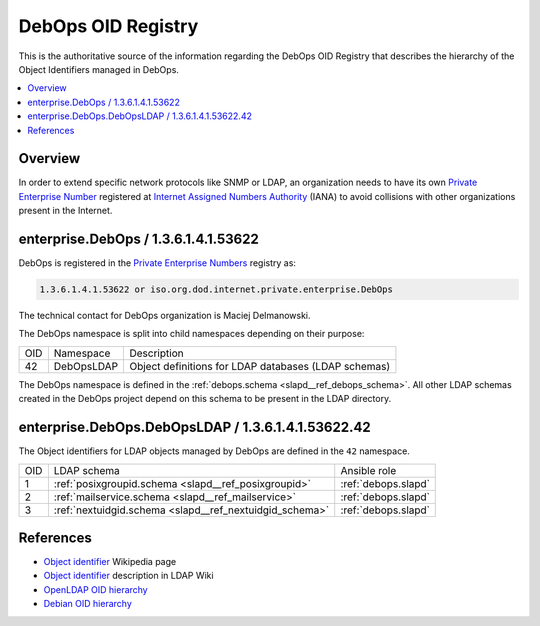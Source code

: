 .. Copyright (C) 2019-2020 Maciej Delmanowski <drybjed@gmail.com>
.. Copyright (C) 2019-2020 DebOps <https://debops.org/>
.. SPDX-License-Identifier: GPL-3.0-or-later

.. _debops_oid_registry:

DebOps OID Registry
===================

This is the authoritative source of the information regarding the DebOps OID
Registry that describes the hierarchy of the Object Identifiers managed in
DebOps.

.. contents::
   :local:


Overview
--------

In order to extend specific network protocols like SNMP or LDAP, an
organization needs to have its own `Private Enterprise Number`__ registered at
`Internet Assigned Numbers Authority`__ (IANA) to avoid collisions with other
organizations present in the Internet.

.. __: https://en.wikipedia.org/wiki/Private_Enterprise_Number
.. __: https://en.wikipedia.org/wiki/Internet_Assigned_Numbers_Authority

enterprise.DebOps / 1.3.6.1.4.1.53622
-------------------------------------

DebOps is registered in the `Private Enterprise Numbers`__ registry as:

.. __: https://www.iana.org/assignments/enterprise-numbers/enterprise-numbers

.. code-block:: none

   1.3.6.1.4.1.53622 or iso.org.dod.internet.private.enterprise.DebOps

The technical contact for DebOps organization is Maciej Delmanowski.

The DebOps namespace is split into child namespaces depending on their purpose:

===== =========== ====================================================
 OID   Namespace   Description
----- ----------- ----------------------------------------------------
42    DebOpsLDAP  Object definitions for LDAP databases (LDAP schemas)
===== =========== ====================================================

The DebOps namespace is defined in the :ref:`debops.schema
<slapd__ref_debops_schema>`. All other LDAP schemas created in the DebOps
project depend on this schema to be present in the LDAP directory.

enterprise.DebOps.DebOpsLDAP / 1.3.6.1.4.1.53622.42
---------------------------------------------------

The Object identifiers for LDAP objects managed by DebOps are defined in the
``42`` namespace.

===== ======================================================= ====================
 OID   LDAP schema                                            Ansible role
----- ------------------------------------------------------- --------------------
1     :ref:`posixgroupid.schema <slapd__ref_posixgroupid>`    :ref:`debops.slapd`
----- ------------------------------------------------------- --------------------
2     :ref:`mailservice.schema <slapd__ref_mailservice>`      :ref:`debops.slapd`
----- ------------------------------------------------------- --------------------
3     :ref:`nextuidgid.schema <slapd__ref_nextuidgid_schema>` :ref:`debops.slapd`
===== ======================================================= ====================

References
----------

- `Object identifier`__ Wikipedia page

  .. __: https://en.wikipedia.org/wiki/Object_identifier

- `Object identifier`__ description in LDAP Wiki

  .. __: https://ldapwiki.com/wiki/OID

- `OpenLDAP OID hierarchy`__

  .. __: https://www.openldap.org/faq/data/cache/197.html

- `Debian OID hierarchy`__

  .. __: https://dsa.debian.org/iana/
